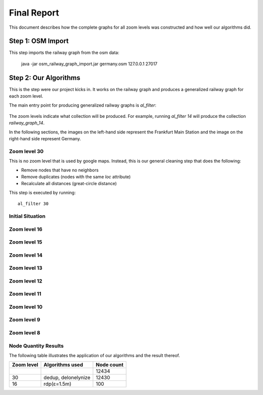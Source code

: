 .. _final_report:

============
Final Report
============

This document describes how the complete graphs for all zoom levels
was constructed and how well our algorithms did.

Step 1: OSM Import
==================

This step imports the railway graph from the osm data:

    java -jar osm_railway_graph_import.jar germany.osm 127.0.0.1 27017

Step 2: Our Algorithms
======================

This is the step were our project kicks in. It works on the railway
graph and produces a generalized railway graph for each zoom level.

The main entry point for producing generalized railway graphs is
`al_filter`:

  .. program-output:: al_filter --help

The zoom levels indicate what collection will be produced. For example,
running `al_filter 14` will produce the collection `railway_graph_14`.

In the following sections, the images on the left-hand side represent
the Frankfurt Main Station and the image on the right-hand side represent
Germany.

Zoom level 30
-------------

This is no zoom level that is used by google maps. Instead, this
is our general cleaning step that does the following:

- Remove nodes that have no neighbors

- Remove duplicates (nodes with the same `loc` attribute)

- Recalculate all distances (great-circle distance)

This step is executed by running::

    al_filter 30

Initial Situation
-----------------

.. image:: img/step-initial.png


Zoom level 16
-------------

Zoom level 15
-------------

Zoom level 14
-------------

Zoom level 13
-------------

Zoom level 12
-------------

Zoom level 11
-------------

Zoom level 10
-------------

Zoom level 9
------------

Zoom level 8
------------

Node Quantity Results
---------------------

The following table illustrates the application of our algorithms
and the result thereof.

+------------+------------------------------+------------+
| Zoom level | Algorithms used              | Node count |
+============+==============================+============+
|            |                              | 12434      |
+------------+------------------------------+------------+
| 30         | dedup, delonelynize          | 12430      |
+------------+------------------------------+------------+
| 16         | rdp(ε=1.5m)                  | 100        |
+------------+------------------------------+------------+
